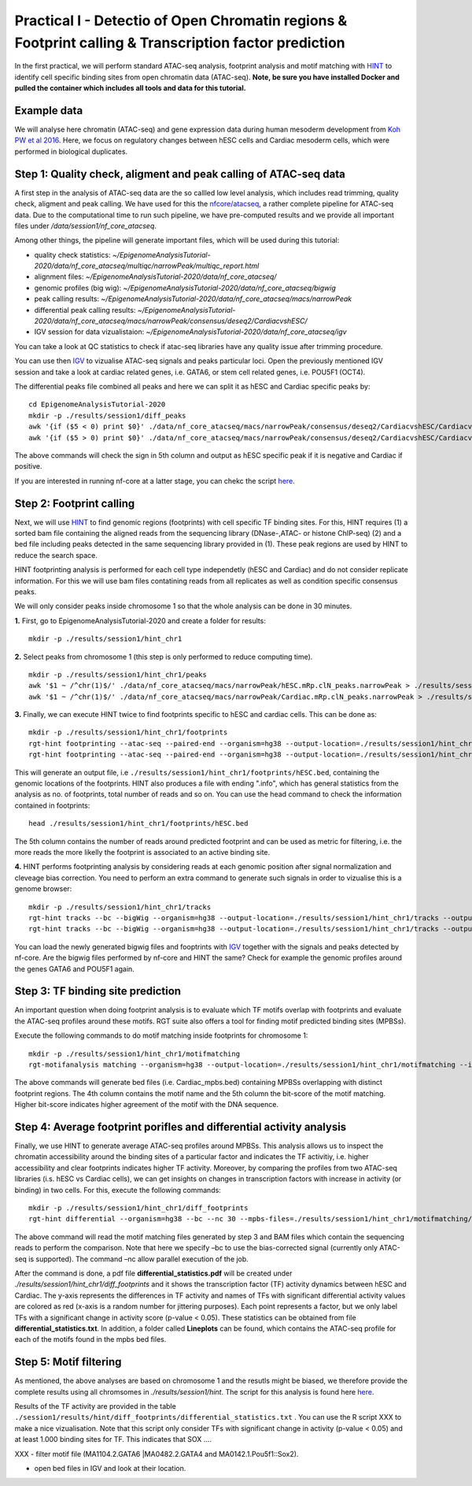 ==================================================================
Practical I - Detectio of Open Chromatin regions & Footprint calling & Transcription factor prediction
==================================================================
In the first practical, we will perform standard ATAC-seq analysis, footprint analysis and motif matching with `HINT <http://www.regulatory-genomics.org/hint/>`_ to identify cell specific binding sites from open chromatin data (ATAC-seq). **Note, be sure you have installed Docker and pulled the container which includes all tools and data for this tutorial.**


Example data 
-----------------------------------------------
We will analyse here chromatin (ATAC-seq) and gene expression data during human mesoderm development from `Koh PW et al 2016 <https://pubmed.ncbi.nlm.nih.gov/27996962/#&gid=article-figures&pid=figure-1-uid-0>`_. Here, we focus on regulatory changes between hESC cells and Cardiac mesoderm cells, which were performed in biological duplicates. 


Step 1: Quality check, aligment and peak calling of ATAC-seq data
-----------------------------------------------
A first step in the analysis of ATAC-seq data are the so callled low level analysis, which includes read trimming, quality check, aligment and peak calling. We have used for this the `nfcore/atacseq <https://github.com/nf-core/atacseq>`_, a rather complete  pipeline for ATAC-seq data. Due to the computational time to run such pipeline, we have pre-computed results and we provide all important files under */data/session1/nf_core_atacseq*.

Among other things, the pipeline will generate important files, which will be used during this tutorial: 

- quality check statistics: *~/EpigenomeAnalysisTutorial-2020/data/nf_core_atacseq/multiqc/narrowPeak/multiqc_report.html*
- alignment files: *~/EpigenomeAnalysisTutorial-2020/data/nf_core_atacseq/*
- genomic profiles (big wig): *~/EpigenomeAnalysisTutorial-2020/data/nf_core_atacseq/bigwig*
- peak calling results: *~/EpigenomeAnalysisTutorial-2020/data/nf_core_atacseq/macs/narrowPeak*
- differential peak calling results: *~/EpigenomeAnalysisTutorial-2020/data/nf_core_atacseq/macs/narrowPeak/consensus/deseq2/CardiacvshESC/*
- IGV session for data vizualistaion: *~/EpigenomeAnalysisTutorial-2020/data/nf_core_atacseq/igv* 

You can take a look at QC statistics to check if atac-seq libraries have any quality issue after trimming procedure. 

You can use then `IGV <http://software.broadinstitute.org/software/igv/>`_ to vizualise ATAC-seq signals and peaks particular loci. Open the previously mentioned IGV session and take a look at cardiac related genes, i.e. GATA6, or stem cell related genes, i.e. POU5F1 (OCT4). 

The differential peaks file combined all peaks and here we can split it as hESC and Cardiac specific peaks by:
::
    cd EpigenomeAnalysisTutorial-2020
    mkdir -p ./results/session1/diff_peaks
    awk '{if ($5 < 0) print $0}' ./data/nf_core_atacseq/macs/narrowPeak/consensus/deseq2/CardiacvshESC/CardiacvshESC.mRp.clN.deseq2.FDR0.05.results.bed > ./results/session1/diff_peaks/hESC.bed
    awk '{if ($5 > 0) print $0}' ./data/nf_core_atacseq/macs/narrowPeak/consensus/deseq2/CardiacvshESC/CardiacvshESC.mRp.clN.deseq2.FDR0.05.results.bed > ./results/session1/diff_peaks/Cardiac.bed
    
The above commands will check the sign in 5th column and output as hESC specific peak if it is negative and Cardiac if positive.

If you are interested in running nf-core at a latter stage, you can chekc the script `here <https://github.com/SchulzLab/EpigenomeAnalysisTutorial-2020/blob/master/session1/run_nf_core_atacseq.sh>`_.


Step 2: Footprint calling
-----------------------------------------------

Next, we will use `HINT <http://www.regulatory-genomics.org/hint/>`_ to find genomic regions (footprints) with cell specific TF binding sites. For this, HINT requires (1) a sorted bam file containing the aligned reads from the sequencing library (DNase-,ATAC- or histone ChIP-seq) (2) and a bed file including peaks detected in the same sequencing library provided in (1). These peak regions are used by HINT to reduce the search space. 

HINT footprinting analysis is performed for each cell type independetly (hESC and Cardiac) and do not consider replicate information. For this we will use bam files contatining reads from all replicates as well as condition specific consensus peaks. 

We will only consider peaks inside chromosome 1 so that the whole analysis can be done in 30 minutes.

**1.** First, go to EpigenomeAnalysisTutorial-2020 and create a folder for results:
::
    mkdir -p ./results/session1/hint_chr1

**2.** Select peaks from chromosome 1 (this step is only performed to reduce computing time). 
::
    mkdir -p ./results/session1/hint_chr1/peaks
    awk '$1 ~ /^chr(1)$/' ./data/nf_core_atacseq/macs/narrowPeak/hESC.mRp.clN_peaks.narrowPeak > ./results/session1/hint_chr1/peaks/hESC.bed
    awk '$1 ~ /^chr(1)$/' ./data/nf_core_atacseq/macs/narrowPeak/Cardiac.mRp.clN_peaks.narrowPeak > ./results/session1/hint_chr1/peaks/Cardiac.bed

**3.** Finally, we can execute HINT twice to find footprints specific to hESC and cardiac cells. This can be done as:
::

    mkdir -p ./results/session1/hint_chr1/footprints
    rgt-hint footprinting --atac-seq --paired-end --organism=hg38 --output-location=./results/session1/hint_chr1/footprints --output-prefix=hESC ./data/nf_core_atacseq/hESC.mRp.clN.sorted.bam ./results/session1/hint_chr1/peaks/hESC.bed
    rgt-hint footprinting --atac-seq --paired-end --organism=hg38 --output-location=./results/session1/hint_chr1/footprints --output-prefix=Cardiac ./data/nf_core_atacseq/Cardiac.mRp.clN.sorted.bam ./results/session1/hint_chr1/peaks/Cardiac.bed

This will generate an output file, i.e  ``./results/session1/hint_chr1/footprints/hESC.bed``, containing the genomic locations of the footprints.  HINT also produces a file with ending ".info", which has general statistics from the analysis as no. of footprints, total number of reads and so on. You can use the head command to check the information contained in footprints:
::
    head ./results/session1/hint_chr1/footprints/hESC.bed

The 5th column contains the number of reads around predicted footprint and can be used as metric for filtering, i.e. the more reads the more likelly the footprint is associated to an active binding site. 

**4.** HINT performs footprinting analysis by considering reads at each genomic position after signal normalization and cleveage bias correction.  You need to perform an extra command to generate such signals in order to vizualise this is a genome browser:
::
    mkdir -p ./results/session1/hint_chr1/tracks
    rgt-hint tracks --bc --bigWig --organism=hg38 --output-location=./results/session1/hint_chr1/tracks --output-prefix=hESC ./data/nf_core_atacseq/hESC.mRp.clN.sorted.bam ./results/session1/hint_chr1/peaks/hESC.bed
    rgt-hint tracks --bc --bigWig --organism=hg38 --output-location=./results/session1/hint_chr1/tracks --output-prefix=Cardiac ./data/nf_core_atacseq/Cardiac.mRp.clN.sorted.bam ./results/session1/hint_chr1/peaks/Cardiac.bed
    
You can load the newly generated bigwig files and fooptrints with `IGV <http://software.broadinstitute.org/software/igv/>`_ together with the signals and peaks detected by nf-core. Are the bigwig files performed by nf-core and HINT the same? Check for example the genomic profiles around the genes GATA6 and POU5F1 again. 

Step 3: TF binding site prediction
-----------------------------------

An important question when doing footprint analysis is to evaluate which TF motifs overlap with footprints and evaluate the ATAC-seq profiles around these motifs. RGT suite also offers a tool for finding motif predicted binding sites (MPBSs).

Execute the following commands to do motif matching inside footprints for chromosome 1:
::
    mkdir -p ./results/session1/hint_chr1/motifmatching
    rgt-motifanalysis matching --organism=hg38 --output-location=./results/session1/hint_chr1/motifmatching --input-files ./results/session1/hint_chr1/footprints/hESC.bed ./results/session1/hint_chr1/footprints/Cardiac.bed

The above commands will generate bed files (i.e. Cardiac_mpbs.bed) containing MPBSs overlapping with distinct footprint regions. The 4th column contains the motif name and the 5th column the bit-score of the motif matching. Higher bit-score indicates higher agreement of the motif with the DNA sequence. 

Step 4: Average footprint porifles and differential activity analysis
----------------------------------------------------------------------------

Finally, we use HINT to generate average ATAC-seq profiles around MPBSs. This analysis allows us to inspect the chromatin accessibility around the binding sites of a particular factor and indicates the TF activitiy, i.e. higher accessibility and clear footprints indicates higher TF activity. Moreover, by comparing the profiles from two ATAC-seq libraries (i.s. hESC vs Cardiac cells), we can get insights on changes in transcription factors with increase in activity (or binding) in two cells. For this, execute the following commands:
::

    mkdir -p ./results/session1/hint_chr1/diff_footprints
    rgt-hint differential --organism=hg38 --bc --nc 30 --mpbs-files=./results/session1/hint_chr1/motifmatching/hESC_mpbs.bed,./results/session1/hint_chr1/motifmatching/Cardiac_mpbs.bed --reads-files=./data/nf_core_atacseq/hESC.mRp.clN.sorted.bam,./data/nf_core_atacseq/Cardiac.mRp.clN.sorted.bam --conditions=hESC,Cardiac --output-location=./results/session1/hint_chr1/diff_footprints

The above command will read the motif matching files generated by step 3 and BAM files which contain the sequencing reads to perform the comparison. Note that here we specify –bc to use the bias-corrected signal (currently only  ATAC-seq is supported). The command –nc allow parallel execution of the job.

After the command is done, a pdf file **differential_statistics.pdf** will be created under *./results/session1/hint_chr1/diff_footprints* and it shows the transcription factor (TF) activity dynamics between hESC and Cardiac. The y-axis represents the differences in TF activity and names of TFs with significant differential activity values are colored as red (x-axis is a random number for jittering purposes). Each point represents a factor, but we only label TFs with a significant change in activity score (p-value < 0.05). These statistics can be obtained from file **differential_statistics.txt**. In addition, a folder called **Lineplots** can be found, which contains the ATAC-seq profile for each of the motifs found in the mpbs bed files. 

Step 5: Motif filtering
--------------------------------------------------------------------------
As mentioned, the above analyses are based on chromosome 1 and the resutls might be biased, we therefore provide the complete results using all chromsomes in *./results/session1/hint*. The script for this analysis is found here `here <https://github.com/SchulzLab/EpigenomeAnalysisTutorial-2020/blob/master/session1/run_hint.sh>`_. 

Results of the TF activity are provided in the table ``./session1/results/hint/diff_footprints/differential_statistics.txt`` . You can use the R script XXX to make a nice vizualisation. Note that this script only consider TFs with significant change in activity (p-value < 0.05) and at least 1.000 binding sites for TF.  This indicates that SOX .... 


XXX - filter motif file (MA1104.2.GATA6 |MA0482.2.GATA4 and MA0142.1.Pou5f1::Sox2).

- open bed files in IGV and look at their location. 
